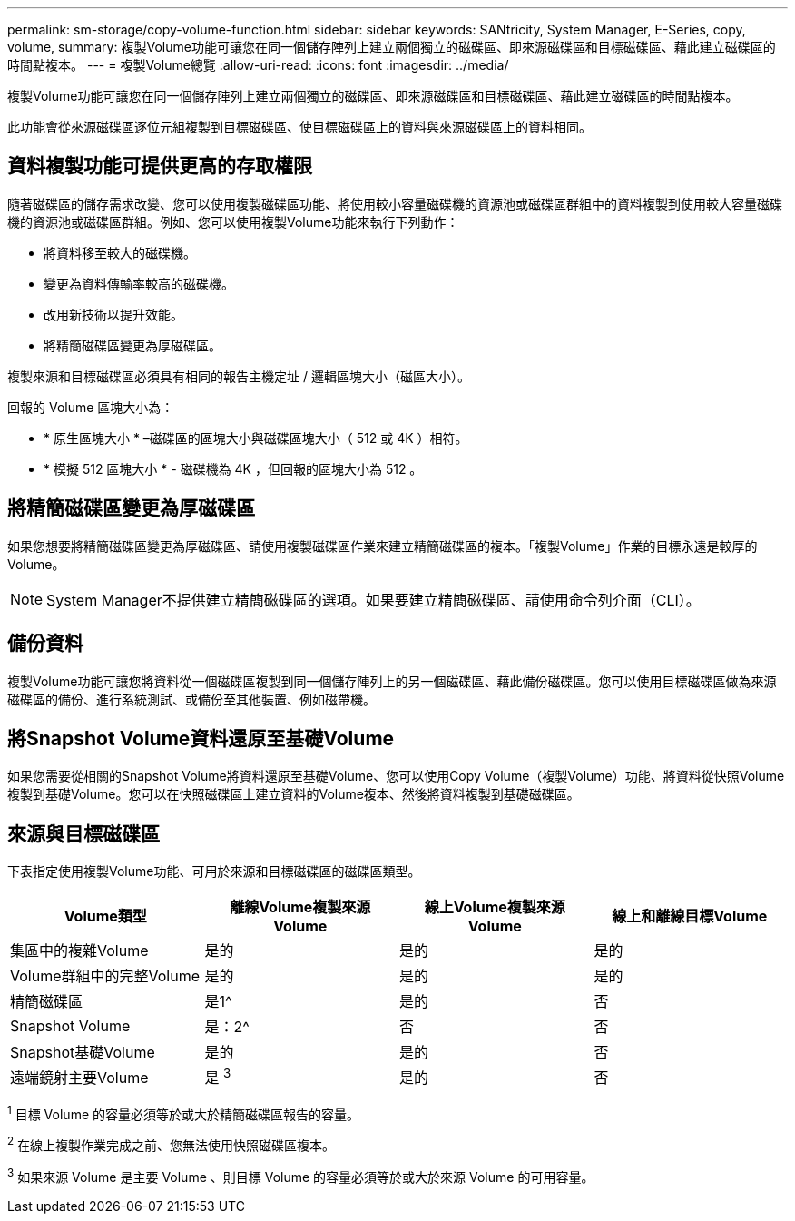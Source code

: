 ---
permalink: sm-storage/copy-volume-function.html 
sidebar: sidebar 
keywords: SANtricity, System Manager, E-Series, copy, volume, 
summary: 複製Volume功能可讓您在同一個儲存陣列上建立兩個獨立的磁碟區、即來源磁碟區和目標磁碟區、藉此建立磁碟區的時間點複本。 
---
= 複製Volume總覽
:allow-uri-read: 
:icons: font
:imagesdir: ../media/


[role="lead"]
複製Volume功能可讓您在同一個儲存陣列上建立兩個獨立的磁碟區、即來源磁碟區和目標磁碟區、藉此建立磁碟區的時間點複本。

此功能會從來源磁碟區逐位元組複製到目標磁碟區、使目標磁碟區上的資料與來源磁碟區上的資料相同。



== 資料複製功能可提供更高的存取權限

隨著磁碟區的儲存需求改變、您可以使用複製磁碟區功能、將使用較小容量磁碟機的資源池或磁碟區群組中的資料複製到使用較大容量磁碟機的資源池或磁碟區群組。例如、您可以使用複製Volume功能來執行下列動作：

* 將資料移至較大的磁碟機。
* 變更為資料傳輸率較高的磁碟機。
* 改用新技術以提升效能。
* 將精簡磁碟區變更為厚磁碟區。


複製來源和目標磁碟區必須具有相同的報告主機定址 / 邏輯區塊大小（磁區大小）。

回報的 Volume 區塊大小為：

* * 原生區塊大小 * –磁碟區的區塊大小與磁碟區塊大小（ 512 或 4K ）相符。
* * 模擬 512 區塊大小 * - 磁碟機為 4K ，但回報的區塊大小為 512 。




== 將精簡磁碟區變更為厚磁碟區

如果您想要將精簡磁碟區變更為厚磁碟區、請使用複製磁碟區作業來建立精簡磁碟區的複本。「複製Volume」作業的目標永遠是較厚的Volume。

[NOTE]
====
System Manager不提供建立精簡磁碟區的選項。如果要建立精簡磁碟區、請使用命令列介面（CLI）。

====


== 備份資料

複製Volume功能可讓您將資料從一個磁碟區複製到同一個儲存陣列上的另一個磁碟區、藉此備份磁碟區。您可以使用目標磁碟區做為來源磁碟區的備份、進行系統測試、或備份至其他裝置、例如磁帶機。



== 將Snapshot Volume資料還原至基礎Volume

如果您需要從相關的Snapshot Volume將資料還原至基礎Volume、您可以使用Copy Volume（複製Volume）功能、將資料從快照Volume複製到基礎Volume。您可以在快照磁碟區上建立資料的Volume複本、然後將資料複製到基礎磁碟區。



== 來源與目標磁碟區

下表指定使用複製Volume功能、可用於來源和目標磁碟區的磁碟區類型。

[cols="1a,1a,1a,1a"]
|===
| Volume類型 | 離線Volume複製來源Volume | 線上Volume複製來源Volume | 線上和離線目標Volume 


 a| 
集區中的複雜Volume
 a| 
是的
 a| 
是的
 a| 
是的



 a| 
Volume群組中的完整Volume
 a| 
是的
 a| 
是的
 a| 
是的



 a| 
精簡磁碟區
 a| 
是1^
 a| 
是的
 a| 
否



 a| 
Snapshot Volume
 a| 
是：2^
 a| 
否
 a| 
否



 a| 
Snapshot基礎Volume
 a| 
是的
 a| 
是的
 a| 
否



 a| 
遠端鏡射主要Volume
 a| 
是 ^3^
 a| 
是的
 a| 
否

|===
^1^ 目標 Volume 的容量必須等於或大於精簡磁碟區報告的容量。

^2^ 在線上複製作業完成之前、您無法使用快照磁碟區複本。

^3^ 如果來源 Volume 是主要 Volume 、則目標 Volume 的容量必須等於或大於來源 Volume 的可用容量。
